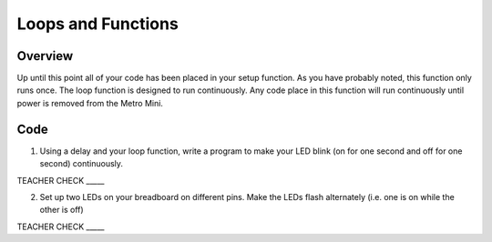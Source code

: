 Loops and Functions
=====

Overview
--------

Up until this point all of your code has been placed in your setup function. As you have probably noted, this function only runs once. The loop function is designed to run continuously. Any code place in this function will run continuously until power is removed from the Metro Mini.



Code
----

1. Using a delay and your loop function, write a program to make your LED blink (on for one second and off for one second) continuously.

TEACHER CHECK \_\_\_\_\_

2. Set up two LEDs on your breadboard on different pins. Make the LEDs flash alternately (i.e. one is on while the other is off)

TEACHER CHECK \_\_\_\_\_

